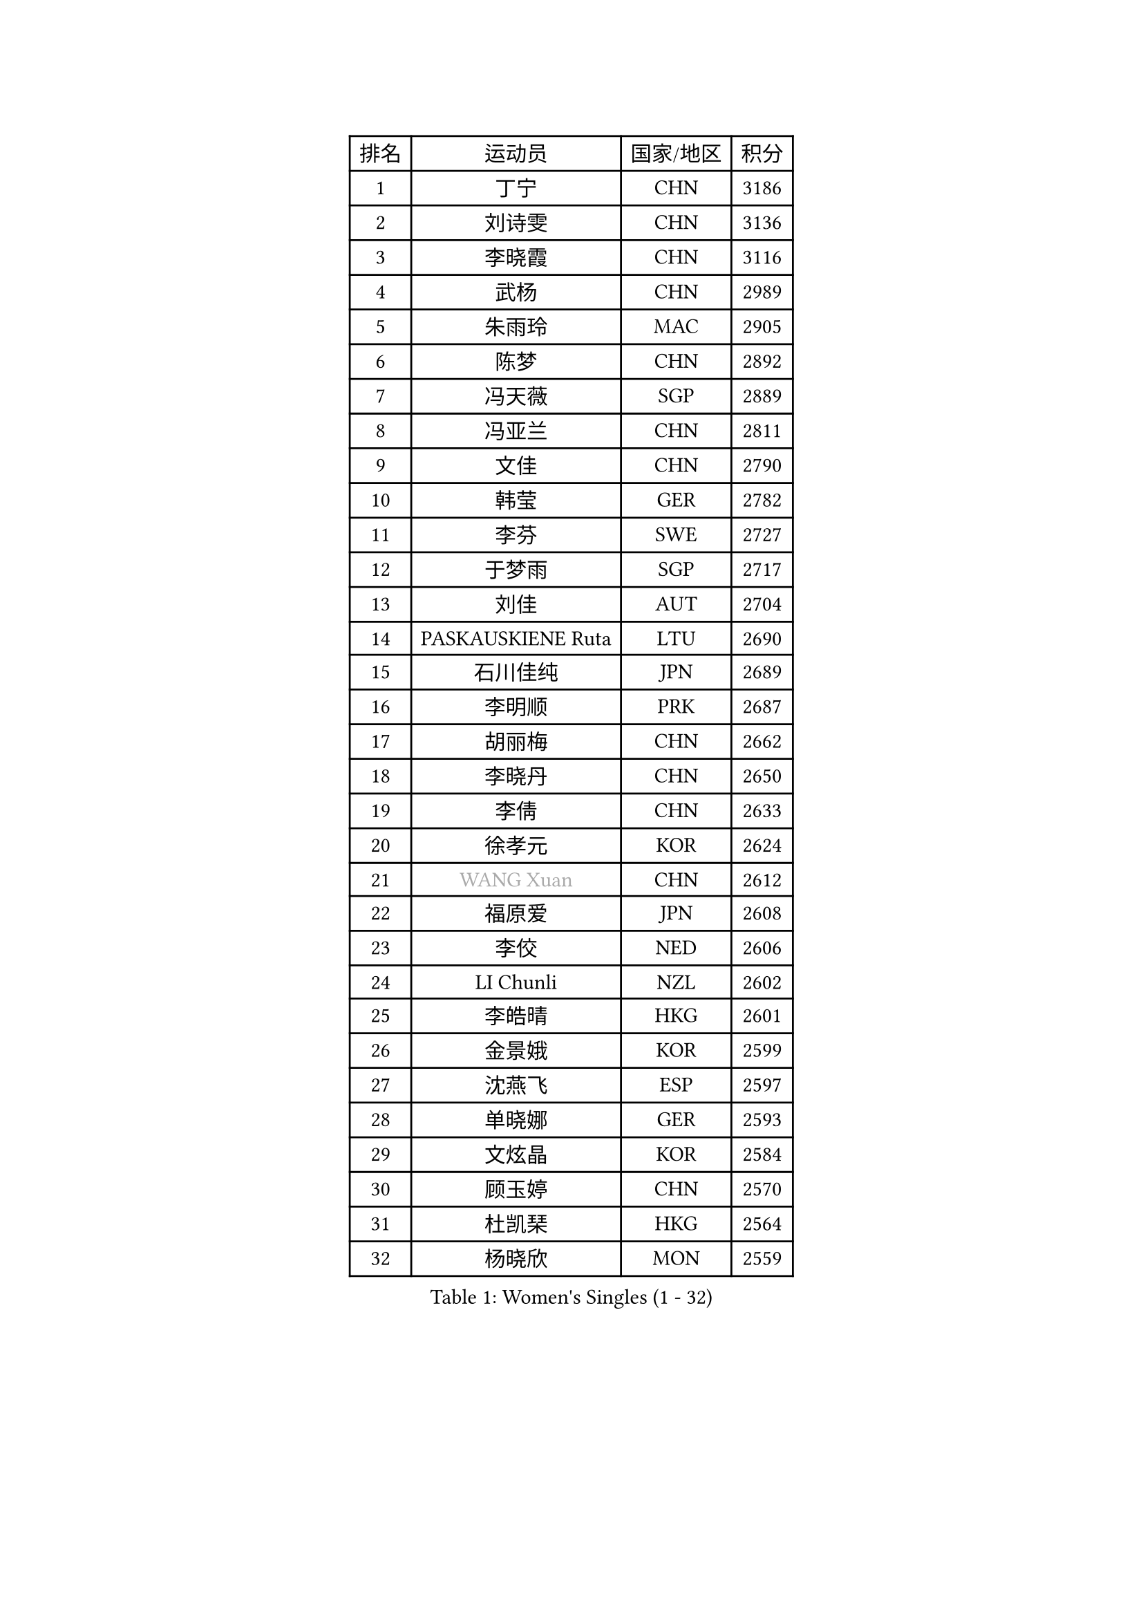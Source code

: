 
#set text(font: ("Courier New", "NSimSun"))
#figure(
  caption: "Women's Singles (1 - 32)",
    table(
      columns: 4,
      [排名], [运动员], [国家/地区], [积分],
      [1], [丁宁], [CHN], [3186],
      [2], [刘诗雯], [CHN], [3136],
      [3], [李晓霞], [CHN], [3116],
      [4], [武杨], [CHN], [2989],
      [5], [朱雨玲], [MAC], [2905],
      [6], [陈梦], [CHN], [2892],
      [7], [冯天薇], [SGP], [2889],
      [8], [冯亚兰], [CHN], [2811],
      [9], [文佳], [CHN], [2790],
      [10], [韩莹], [GER], [2782],
      [11], [李芬], [SWE], [2727],
      [12], [于梦雨], [SGP], [2717],
      [13], [刘佳], [AUT], [2704],
      [14], [PASKAUSKIENE Ruta], [LTU], [2690],
      [15], [石川佳纯], [JPN], [2689],
      [16], [李明顺], [PRK], [2687],
      [17], [胡丽梅], [CHN], [2662],
      [18], [李晓丹], [CHN], [2650],
      [19], [李倩], [CHN], [2633],
      [20], [徐孝元], [KOR], [2624],
      [21], [#text(gray, "WANG Xuan")], [CHN], [2612],
      [22], [福原爱], [JPN], [2608],
      [23], [李佼], [NED], [2606],
      [24], [LI Chunli], [NZL], [2602],
      [25], [李皓晴], [HKG], [2601],
      [26], [金景娥], [KOR], [2599],
      [27], [沈燕飞], [ESP], [2597],
      [28], [单晓娜], [GER], [2593],
      [29], [文炫晶], [KOR], [2584],
      [30], [顾玉婷], [CHN], [2570],
      [31], [杜凯琹], [HKG], [2564],
      [32], [杨晓欣], [MON], [2559],
    )
  )#pagebreak()

#set text(font: ("Courier New", "NSimSun"))
#figure(
  caption: "Women's Singles (33 - 64)",
    table(
      columns: 4,
      [排名], [运动员], [国家/地区], [积分],
      [33], [傅玉], [POR], [2551],
      [34], [RI Mi Gyong], [PRK], [2546],
      [35], [#text(gray, "ZHAO Yan")], [CHN], [2544],
      [36], [李倩], [POL], [2530],
      [37], [刘高阳], [CHN], [2521],
      [38], [若宫三纱子], [JPN], [2515],
      [39], [伊丽莎白 萨玛拉], [ROU], [2511],
      [40], [维多利亚 帕芙洛维奇], [BLR], [2511],
      [41], [KIM Hye Song], [PRK], [2507],
      [42], [木子], [CHN], [2501],
      [43], [侯美玲], [TUR], [2493],
      [44], [NG Wing Nam], [HKG], [2490],
      [45], [PARTYKA Natalia], [POL], [2488],
      [46], [田志希], [KOR], [2485],
      [47], [梁夏银], [KOR], [2484],
      [48], [石垣优香], [JPN], [2484],
      [49], [平野美宇], [JPN], [2481],
      [50], [李洁], [NED], [2478],
      [51], [LI Xue], [FRA], [2476],
      [52], [陈思羽], [TPE], [2476],
      [53], [萨比亚 温特], [GER], [2471],
      [54], [SILVA Yadira], [MEX], [2470],
      [55], [森田美咲], [JPN], [2469],
      [56], [MONTEIRO DODEAN Daniela], [ROU], [2468],
      [57], [妮娜 米特兰姆], [GER], [2468],
      [58], [YOON Sunae], [KOR], [2467],
      [59], [EKHOLM Matilda], [SWE], [2464],
      [60], [PARK Youngsook], [KOR], [2462],
      [61], [索菲亚 波尔卡诺娃], [AUT], [2460],
      [62], [KUMAHARA Luca], [BRA], [2460],
      [63], [LIU Xi], [CHN], [2458],
      [64], [平野早矢香], [JPN], [2452],
    )
  )#pagebreak()

#set text(font: ("Courier New", "NSimSun"))
#figure(
  caption: "Women's Singles (65 - 96)",
    table(
      columns: 4,
      [排名], [运动员], [国家/地区], [积分],
      [65], [XIAN Yifang], [FRA], [2451],
      [66], [陈可], [CHN], [2450],
      [67], [陈幸同], [CHN], [2446],
      [68], [CHOI Moonyoung], [KOR], [2444],
      [69], [PESOTSKA Margaryta], [UKR], [2443],
      [70], [姜华珺], [HKG], [2442],
      [71], [LEE I-Chen], [TPE], [2440],
      [72], [JIA Jun], [CHN], [2438],
      [73], [佩特丽莎 索尔佳], [GER], [2430],
      [74], [TIAN Yuan], [CRO], [2428],
      [75], [#text(gray, "福冈春菜")], [JPN], [2427],
      [76], [IACOB Camelia], [ROU], [2426],
      [77], [NONAKA Yuki], [JPN], [2425],
      [78], [LANG Kristin], [GER], [2423],
      [79], [王曼昱], [CHN], [2422],
      [80], [LIN Ye], [SGP], [2413],
      [81], [张蔷], [CHN], [2408],
      [82], [伊莲 埃万坎], [GER], [2405],
      [83], [KIM Jong], [PRK], [2402],
      [84], [TIKHOMIROVA Anna], [RUS], [2402],
      [85], [伯纳黛特 斯佐科斯], [ROU], [2399],
      [86], [STRBIKOVA Renata], [CZE], [2397],
      [87], [MAEDA Miyu], [JPN], [2396],
      [88], [李恩姬], [KOR], [2392],
      [89], [ABE Megumi], [JPN], [2390],
      [90], [GUI Lin], [BRA], [2386],
      [91], [蒂娜 梅谢芙], [EGY], [2384],
      [92], [GU Ruochen], [CHN], [2383],
      [93], [VACENOVSKA Iveta], [CZE], [2383],
      [94], [PARK Seonghye], [KOR], [2383],
      [95], [DRINKHALL Joanna], [ENG], [2382],
      [96], [LOVAS Petra], [HUN], [2382],
    )
  )#pagebreak()

#set text(font: ("Courier New", "NSimSun"))
#figure(
  caption: "Women's Singles (97 - 128)",
    table(
      columns: 4,
      [排名], [运动员], [国家/地区], [积分],
      [97], [布里特 伊尔兰德], [NED], [2380],
      [98], [TAN Wenling], [ITA], [2380],
      [99], [#text(gray, "YAMANASHI Yuri")], [JPN], [2379],
      [100], [YAN Chimei], [SMR], [2379],
      [101], [张墨], [CAN], [2378],
      [102], [GRZYBOWSKA-FRANC Katarzyna], [POL], [2377],
      [103], [倪夏莲], [LUX], [2376],
      [104], [MIKHAILOVA Polina], [RUS], [2376],
      [105], [早田希娜], [JPN], [2372],
      [106], [帖雅娜], [HKG], [2372],
      [107], [DVORAK Galia], [ESP], [2371],
      [108], [KRAVCHENKO Marina], [ISR], [2369],
      [109], [吴佳多], [GER], [2363],
      [110], [BARTHEL Zhenqi], [GER], [2361],
      [111], [佐藤瞳], [JPN], [2360],
      [112], [KREKINA Svetlana], [RUS], [2356],
      [113], [NG Sock Khim], [MAS], [2355],
      [114], [郑怡静], [TPE], [2354],
      [115], [YOO Eunchong], [KOR], [2353],
      [116], [SHENG Dandan], [CHN], [2352],
      [117], [KOMWONG Nanthana], [THA], [2352],
      [118], [车晓曦], [CHN], [2346],
      [119], [YIP Lily], [USA], [2342],
      [120], [MORET Rachel], [SUI], [2341],
      [121], [MATSUZAWA Marina], [JPN], [2340],
      [122], [STEFANOVA Nikoleta], [ITA], [2337],
      [123], [WANG Chen], [CHN], [2336],
      [124], [PROKHOROVA Yulia], [RUS], [2334],
      [125], [李佳燚], [CHN], [2333],
      [126], [ZHOU Yihan], [SGP], [2331],
      [127], [BALAZOVA Barbora], [SVK], [2329],
      [128], [FUJII Yuko], [JPN], [2328],
    )
  )